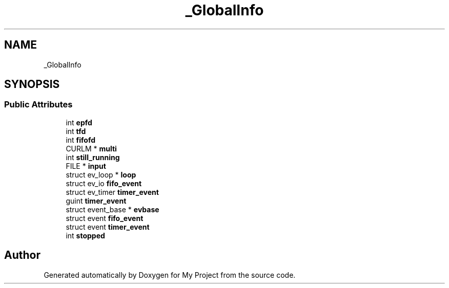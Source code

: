 .TH "_GlobalInfo" 3 "Wed Feb 1 2023" "Version Version 0.0" "My Project" \" -*- nroff -*-
.ad l
.nh
.SH NAME
_GlobalInfo
.SH SYNOPSIS
.br
.PP
.SS "Public Attributes"

.in +1c
.ti -1c
.RI "int \fBepfd\fP"
.br
.ti -1c
.RI "int \fBtfd\fP"
.br
.ti -1c
.RI "int \fBfifofd\fP"
.br
.ti -1c
.RI "CURLM * \fBmulti\fP"
.br
.ti -1c
.RI "int \fBstill_running\fP"
.br
.ti -1c
.RI "FILE * \fBinput\fP"
.br
.ti -1c
.RI "struct ev_loop * \fBloop\fP"
.br
.ti -1c
.RI "struct ev_io \fBfifo_event\fP"
.br
.ti -1c
.RI "struct ev_timer \fBtimer_event\fP"
.br
.ti -1c
.RI "guint \fBtimer_event\fP"
.br
.ti -1c
.RI "struct event_base * \fBevbase\fP"
.br
.ti -1c
.RI "struct event \fBfifo_event\fP"
.br
.ti -1c
.RI "struct event \fBtimer_event\fP"
.br
.ti -1c
.RI "int \fBstopped\fP"
.br
.in -1c

.SH "Author"
.PP 
Generated automatically by Doxygen for My Project from the source code\&.
